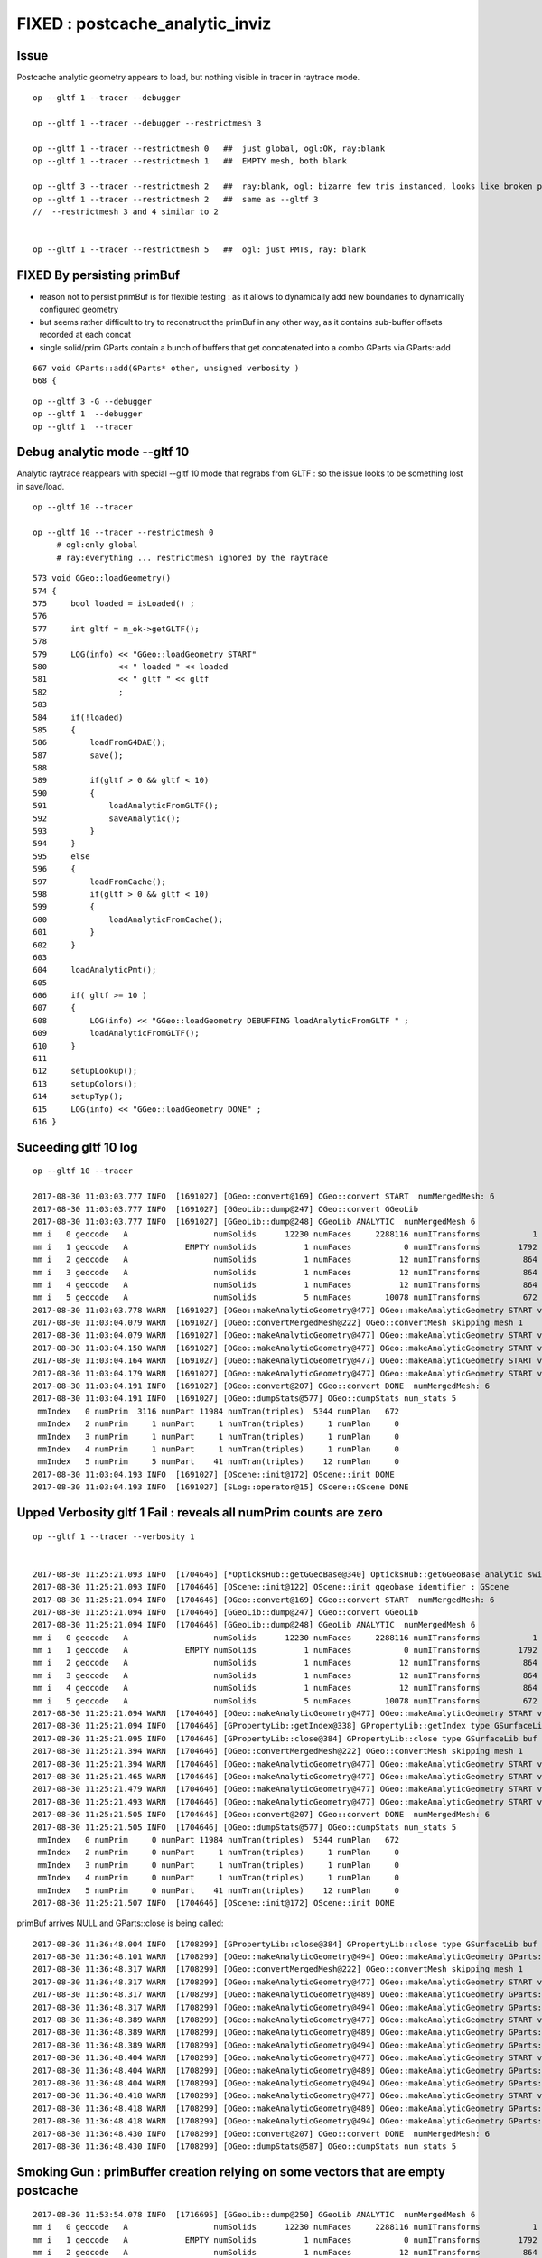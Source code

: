 FIXED : postcache_analytic_inviz
==================================

Issue 
----------

Postcache analytic geometry appears to load, 
but nothing visible in tracer in raytrace mode.


::

    op --gltf 1 --tracer --debugger

    op --gltf 1 --tracer --debugger --restrictmesh 3

    op --gltf 1 --tracer --restrictmesh 0   ##  just global, ogl:OK, ray:blank
    op --gltf 1 --tracer --restrictmesh 1   ##  EMPTY mesh, both blank

    op --gltf 3 --tracer --restrictmesh 2   ##  ray:blank, ogl: bizarre few tris instanced, looks like broken polygonization (the --gltf 3 not getting thru ?)
    op --gltf 1 --tracer --restrictmesh 2   ##  same as --gltf 3
    //  --restrictmesh 3 and 4 similar to 2  


    op --gltf 1 --tracer --restrictmesh 5   ##  ogl: just PMTs, ray: blank


FIXED By persisting primBuf 
---------------------------------


* reason not to persist primBuf is for flexible testing : as it allows to dynamically 
  add new boundaries to dynamically configured geometry  

* but seems rather difficult to try to reconstruct the primBuf in any
  other way, as it contains sub-buffer offsets recorded at each concat

* single solid/prim GParts contain a bunch of buffers that get concatenated 
  into a combo GParts via GParts::add

::

     667 void GParts::add(GParts* other, unsigned verbosity )
     668 {



::

     op --gltf 3 -G --debugger
     op --gltf 1  --debugger
     op --gltf 1  --tracer




Debug analytic mode --gltf 10
----------------------------------


Analytic raytrace reappears with special --gltf 10 mode that 
regrabs from GLTF : so the issue looks to be something lost in save/load.


::

    op --gltf 10 --tracer  

    op --gltf 10 --tracer --restrictmesh 0
         # ogl:only global 
         # ray:everything ... restrictmesh ignored by the raytrace 


::

     573 void GGeo::loadGeometry()
     574 {
     575     bool loaded = isLoaded() ;
     576 
     577     int gltf = m_ok->getGLTF();
     578 
     579     LOG(info) << "GGeo::loadGeometry START"
     580               << " loaded " << loaded
     581               << " gltf " << gltf
     582               ;
     583 
     584     if(!loaded)
     585     {
     586         loadFromG4DAE();
     587         save();
     588 
     589         if(gltf > 0 && gltf < 10)
     590         {
     591             loadAnalyticFromGLTF();
     592             saveAnalytic();
     593         }
     594     }
     595     else
     596     {
     597         loadFromCache();
     598         if(gltf > 0 && gltf < 10)
     599         {
     600             loadAnalyticFromCache();
     601         }
     602     }
     603 
     604     loadAnalyticPmt();
     605     
     606     if( gltf >= 10 )
     607     {
     608         LOG(info) << "GGeo::loadGeometry DEBUFFING loadAnalyticFromGLTF " ;
     609         loadAnalyticFromGLTF();
     610     }   
     611     
     612     setupLookup();
     613     setupColors();
     614     setupTyp();
     615     LOG(info) << "GGeo::loadGeometry DONE" ;
     616 }   



Suceeding gltf 10 log
------------------------

::


    op --gltf 10 --tracer  

    2017-08-30 11:03:03.777 INFO  [1691027] [OGeo::convert@169] OGeo::convert START  numMergedMesh: 6
    2017-08-30 11:03:03.777 INFO  [1691027] [GGeoLib::dump@247] OGeo::convert GGeoLib
    2017-08-30 11:03:03.777 INFO  [1691027] [GGeoLib::dump@248] GGeoLib ANALYTIC  numMergedMesh 6
    mm i   0 geocode   A                  numSolids      12230 numFaces     2288116 numITransforms           1
    mm i   1 geocode   A            EMPTY numSolids          1 numFaces           0 numITransforms        1792
    mm i   2 geocode   A                  numSolids          1 numFaces          12 numITransforms         864
    mm i   3 geocode   A                  numSolids          1 numFaces          12 numITransforms         864
    mm i   4 geocode   A                  numSolids          1 numFaces          12 numITransforms         864
    mm i   5 geocode   A                  numSolids          5 numFaces       10078 numITransforms         672
    2017-08-30 11:03:03.778 WARN  [1691027] [OGeo::makeAnalyticGeometry@477] OGeo::makeAnalyticGeometry START verbosity 1 mm 0
    2017-08-30 11:03:04.079 WARN  [1691027] [OGeo::convertMergedMesh@222] OGeo::convertMesh skipping mesh 1
    2017-08-30 11:03:04.079 WARN  [1691027] [OGeo::makeAnalyticGeometry@477] OGeo::makeAnalyticGeometry START verbosity 1 mm 2
    2017-08-30 11:03:04.150 WARN  [1691027] [OGeo::makeAnalyticGeometry@477] OGeo::makeAnalyticGeometry START verbosity 1 mm 3
    2017-08-30 11:03:04.164 WARN  [1691027] [OGeo::makeAnalyticGeometry@477] OGeo::makeAnalyticGeometry START verbosity 1 mm 4
    2017-08-30 11:03:04.179 WARN  [1691027] [OGeo::makeAnalyticGeometry@477] OGeo::makeAnalyticGeometry START verbosity 1 mm 5
    2017-08-30 11:03:04.191 INFO  [1691027] [OGeo::convert@207] OGeo::convert DONE  numMergedMesh: 6
    2017-08-30 11:03:04.191 INFO  [1691027] [OGeo::dumpStats@577] OGeo::dumpStats num_stats 5
     mmIndex   0 numPrim  3116 numPart 11984 numTran(triples)  5344 numPlan   672
     mmIndex   2 numPrim     1 numPart     1 numTran(triples)     1 numPlan     0
     mmIndex   3 numPrim     1 numPart     1 numTran(triples)     1 numPlan     0
     mmIndex   4 numPrim     1 numPart     1 numTran(triples)     1 numPlan     0
     mmIndex   5 numPrim     5 numPart    41 numTran(triples)    12 numPlan     0
    2017-08-30 11:03:04.193 INFO  [1691027] [OScene::init@172] OScene::init DONE
    2017-08-30 11:03:04.193 INFO  [1691027] [SLog::operator@15] OScene::OScene DONE



Upped Verbosity gltf 1 Fail : reveals all numPrim counts are zero
---------------------------------------------------------------------

::

    op --gltf 1 --tracer --verbosity 1


    2017-08-30 11:25:21.093 INFO  [1704646] [*OpticksHub::getGGeoBase@340] OpticksHub::getGGeoBase analytic switch   m_gltf 1 ggb GScene
    2017-08-30 11:25:21.093 INFO  [1704646] [OScene::init@122] OScene::init ggeobase identifier : GScene
    2017-08-30 11:25:21.094 INFO  [1704646] [OGeo::convert@169] OGeo::convert START  numMergedMesh: 6
    2017-08-30 11:25:21.094 INFO  [1704646] [GGeoLib::dump@247] OGeo::convert GGeoLib
    2017-08-30 11:25:21.094 INFO  [1704646] [GGeoLib::dump@248] GGeoLib ANALYTIC  numMergedMesh 6
    mm i   0 geocode   A                  numSolids      12230 numFaces     2288116 numITransforms           1
    mm i   1 geocode   A            EMPTY numSolids          1 numFaces           0 numITransforms        1792
    mm i   2 geocode   A                  numSolids          1 numFaces          12 numITransforms         864
    mm i   3 geocode   A                  numSolids          1 numFaces          12 numITransforms         864
    mm i   4 geocode   A                  numSolids          1 numFaces          12 numITransforms         864
    mm i   5 geocode   A                  numSolids          5 numFaces       10078 numITransforms         672
    2017-08-30 11:25:21.094 WARN  [1704646] [OGeo::makeAnalyticGeometry@477] OGeo::makeAnalyticGeometry START verbosity 1 mm 0
    2017-08-30 11:25:21.094 INFO  [1704646] [GPropertyLib::getIndex@338] GPropertyLib::getIndex type GSurfaceLib TRIGGERED A CLOSE  shortname []
    2017-08-30 11:25:21.095 INFO  [1704646] [GPropertyLib::close@384] GPropertyLib::close type GSurfaceLib buf 48,2,39,4
    2017-08-30 11:25:21.394 WARN  [1704646] [OGeo::convertMergedMesh@222] OGeo::convertMesh skipping mesh 1
    2017-08-30 11:25:21.394 WARN  [1704646] [OGeo::makeAnalyticGeometry@477] OGeo::makeAnalyticGeometry START verbosity 1 mm 2
    2017-08-30 11:25:21.465 WARN  [1704646] [OGeo::makeAnalyticGeometry@477] OGeo::makeAnalyticGeometry START verbosity 1 mm 3
    2017-08-30 11:25:21.479 WARN  [1704646] [OGeo::makeAnalyticGeometry@477] OGeo::makeAnalyticGeometry START verbosity 1 mm 4
    2017-08-30 11:25:21.493 WARN  [1704646] [OGeo::makeAnalyticGeometry@477] OGeo::makeAnalyticGeometry START verbosity 1 mm 5
    2017-08-30 11:25:21.505 INFO  [1704646] [OGeo::convert@207] OGeo::convert DONE  numMergedMesh: 6
    2017-08-30 11:25:21.505 INFO  [1704646] [OGeo::dumpStats@577] OGeo::dumpStats num_stats 5
     mmIndex   0 numPrim     0 numPart 11984 numTran(triples)  5344 numPlan   672
     mmIndex   2 numPrim     0 numPart     1 numTran(triples)     1 numPlan     0
     mmIndex   3 numPrim     0 numPart     1 numTran(triples)     1 numPlan     0
     mmIndex   4 numPrim     0 numPart     1 numTran(triples)     1 numPlan     0
     mmIndex   5 numPrim     0 numPart    41 numTran(triples)    12 numPlan     0
    2017-08-30 11:25:21.507 INFO  [1704646] [OScene::init@172] OScene::init DONE


primBuf arrives NULL and GParts::close is being called::

    2017-08-30 11:36:48.004 INFO  [1708299] [GPropertyLib::close@384] GPropertyLib::close type GSurfaceLib buf 48,2,39,4
    2017-08-30 11:36:48.101 WARN  [1708299] [OGeo::makeAnalyticGeometry@494] OGeo::makeAnalyticGeometry GParts::close DONE 
    2017-08-30 11:36:48.317 WARN  [1708299] [OGeo::convertMergedMesh@222] OGeo::convertMesh skipping mesh 1
    2017-08-30 11:36:48.317 WARN  [1708299] [OGeo::makeAnalyticGeometry@477] OGeo::makeAnalyticGeometry START verbosity 1 mm 2
    2017-08-30 11:36:48.317 WARN  [1708299] [OGeo::makeAnalyticGeometry@489] OGeo::makeAnalyticGeometry GParts::close START 
    2017-08-30 11:36:48.317 WARN  [1708299] [OGeo::makeAnalyticGeometry@494] OGeo::makeAnalyticGeometry GParts::close DONE 
    2017-08-30 11:36:48.389 WARN  [1708299] [OGeo::makeAnalyticGeometry@477] OGeo::makeAnalyticGeometry START verbosity 1 mm 3
    2017-08-30 11:36:48.389 WARN  [1708299] [OGeo::makeAnalyticGeometry@489] OGeo::makeAnalyticGeometry GParts::close START 
    2017-08-30 11:36:48.389 WARN  [1708299] [OGeo::makeAnalyticGeometry@494] OGeo::makeAnalyticGeometry GParts::close DONE 
    2017-08-30 11:36:48.404 WARN  [1708299] [OGeo::makeAnalyticGeometry@477] OGeo::makeAnalyticGeometry START verbosity 1 mm 4
    2017-08-30 11:36:48.404 WARN  [1708299] [OGeo::makeAnalyticGeometry@489] OGeo::makeAnalyticGeometry GParts::close START 
    2017-08-30 11:36:48.404 WARN  [1708299] [OGeo::makeAnalyticGeometry@494] OGeo::makeAnalyticGeometry GParts::close DONE 
    2017-08-30 11:36:48.418 WARN  [1708299] [OGeo::makeAnalyticGeometry@477] OGeo::makeAnalyticGeometry START verbosity 1 mm 5
    2017-08-30 11:36:48.418 WARN  [1708299] [OGeo::makeAnalyticGeometry@489] OGeo::makeAnalyticGeometry GParts::close START 
    2017-08-30 11:36:48.418 WARN  [1708299] [OGeo::makeAnalyticGeometry@494] OGeo::makeAnalyticGeometry GParts::close DONE 
    2017-08-30 11:36:48.430 INFO  [1708299] [OGeo::convert@207] OGeo::convert DONE  numMergedMesh: 6
    2017-08-30 11:36:48.430 INFO  [1708299] [OGeo::dumpStats@587] OGeo::dumpStats num_stats 5



Smoking Gun : primBuffer creation relying on some vectors that are empty postcache
----------------------------------------------------------------------------------------

::

    2017-08-30 11:53:54.078 INFO  [1716695] [GGeoLib::dump@250] GGeoLib ANALYTIC  numMergedMesh 6
    mm i   0 geocode   A                  numSolids      12230 numFaces     2288116 numITransforms           1
    mm i   1 geocode   A            EMPTY numSolids          1 numFaces           0 numITransforms        1792
    mm i   2 geocode   A                  numSolids          1 numFaces          12 numITransforms         864
    mm i   3 geocode   A                  numSolids          1 numFaces          12 numITransforms         864
    mm i   4 geocode   A                  numSolids          1 numFaces          12 numITransforms         864
    mm i   5 geocode   A                  numSolids          5 numFaces       10078 numITransforms         672
    2017-08-30 11:53:54.078 WARN  [1716695] [OGeo::makeAnalyticGeometry@477] OGeo::makeAnalyticGeometry START verbosity 1 mm 0
    2017-08-30 11:53:54.078 WARN  [1716695] [OGeo::makeAnalyticGeometry@489] OGeo::makeAnalyticGeometry GParts::close START 
    2017-08-30 11:53:54.078 INFO  [1716695] [GParts::registerBoundaries@764] GParts::registerBoundaries  verbosity 1 nbnd 11984 NumParts 11984
    2017-08-30 11:53:54.078 INFO  [1716695] [GPropertyLib::getIndex@338] GPropertyLib::getIndex type GSurfaceLib TRIGGERED A CLOSE  shortname []
    2017-08-30 11:53:54.079 INFO  [1716695] [GPropertyLib::close@384] GPropertyLib::close type GSurfaceLib buf 48,2,39,4
    2017-08-30 11:53:54.170 INFO  [1716695] [GParts::makePrimBuffer@873] GParts::makePrimBuffer verbosity 1 isPartList 0 isNodeTree 1 parts_per_prim.size 0 part_per_add.size 0 tran_per_add.size 0 plan_per_add.size 0
    2017-08-30 11:53:54.170 WARN  [1716695] [OGeo::makeAnalyticGeometry@494] OGeo::makeAnalyticGeometry GParts::close DONE 
    2017-08-30 11:53:54.392 WARN  [1716695] [OGeo::convertMergedMesh@222] OGeo::convertMesh skipping mesh 1
    2017-08-30 11:53:54.392 WARN  [1716695] [OGeo::makeAnalyticGeometry@477] OGeo::makeAnalyticGeometry START verbosity 1 mm 2
    2017-08-30 11:53:54.392 WARN  [1716695] [OGeo::makeAnalyticGeometry@489] OGeo::makeAnalyticGeometry GParts::close START 
    2017-08-30 11:53:54.392 INFO  [1716695] [GParts::registerBoundaries@764] GParts::registerBoundaries  verbosity 1 nbnd 1 NumParts 1
    2017-08-30 11:53:54.392 INFO  [1716695] [GParts::makePrimBuffer@873] GParts::makePrimBuffer verbosity 1 isPartList 0 isNodeTree 1 parts_per_prim.size 0 part_per_add.size 0 tran_per_add.size 0 plan_per_add.size 0
    2017-08-30 11:53:54.392 WARN  [1716695] [OGeo::makeAnalyticGeometry@494] OGeo::makeAnalyticGeometry GParts::close DONE 
    2017-08-30 11:53:54.464 WARN  [1716695] [OGeo::makeAnalyticGeometry@477] OGeo::makeAnalyticGeometry START verbosity 1 mm 3
    2017-08-30 11:53:54.464 WARN  [1716695] [OGeo::makeAnalyticGeometry@489] OGeo::makeAnalyticGeometry GParts::close START 
    2017-08-30 11:53:54.464 INFO  [1716695] [GParts::registerBoundaries@764] GParts::registerBoundaries  verbosity 1 nbnd 1 NumParts 1
    2017-08-30 11:53:54.464 INFO  [1716695] [GParts::makePrimBuffer@873] GParts::makePrimBuffer verbosity 1 isPartList 0 isNodeTree 1 parts_per_prim.size 0 part_per_add.size 0 tran_per_add.size 0 plan_per_add.size 0
    2017-08-30 11:53:54.464 WARN  [1716695] [OGeo::makeAnalyticGeometry@494] OGeo::makeAnalyticGeometry GParts::close DONE 
    2017-08-30 11:53:54.478 WARN  [1716695] [OGeo::makeAnalyticGeometry@477] OGeo::makeAnalyticGeometry START verbosity 1 mm 4
    2017-08-30 11:53:54.478 WARN  [1716695] [OGeo::makeAnalyticGeometry@489] OGeo::makeAnalyticGeometry GParts::close START 
    2017-08-30 11:53:54.478 INFO  [1716695] [GParts::registerBoundaries@764] GParts::registerBoundaries  verbosity 1 nbnd 1 NumParts 1
    2017-08-30 11:53:54.478 INFO  [1716695] [GParts::makePrimBuffer@873] GParts::makePrimBuffer verbosity 1 isPartList 0 isNodeTree 1 parts_per_prim.size 0 part_per_add.size 0 tran_per_add.size 0 plan_per_add.size 0
    2017-08-30 11:53:54.478 WARN  [1716695] [OGeo::makeAnalyticGeometry@494] OGeo::makeAnalyticGeometry GParts::close DONE 
    2017-08-30 11:53:54.493 WARN  [1716695] [OGeo::makeAnalyticGeometry@477] OGeo::makeAnalyticGeometry START verbosity 1 mm 5
    2017-08-30 11:53:54.493 WARN  [1716695] [OGeo::makeAnalyticGeometry@489] OGeo::makeAnalyticGeometry GParts::close START 
    2017-08-30 11:53:54.493 INFO  [1716695] [GParts::registerBoundaries@764] GParts::registerBoundaries  verbosity 1 nbnd 41 NumParts 41
    2017-08-30 11:53:54.493 INFO  [1716695] [GParts::makePrimBuffer@873] GParts::makePrimBuffer verbosity 1 isPartList 0 isNodeTree 1 parts_per_prim.size 0 part_per_add.size 0 tran_per_add.size 0 plan_per_add.size 0
    2017-08-30 11:53:54.493 WARN  [1716695] [OGeo::makeAnalyticGeometry@494] OGeo::makeAnalyticGeometry GParts::close DONE 
    2017-08-30 11:53:54.506 INFO  [1716695] [OGeo::convert@207] OGeo::convert DONE  numMergedMesh: 6
    2017-08-30 11:53:54.506 INFO  [1716695] [OGeo::dumpStats@587] OGeo::dumpStats num_stats 5
     mmIndex   0 numPrim     0 numPart 11984 numTran(triples)  5344 numPlan   672
     mmIndex   2 numPrim     0 numPart     1 numTran(triples)     1 numPlan     0



Initial Fail
-------------------


::

    2017-08-29 20:56:29.779 INFO  [1665179] [SLog::operator@15] OpticksViz::OpticksViz DONE
    2017-08-29 20:56:29.928 INFO  [1665179] [OScene::init@108] OScene::init (OContext) stack_size_bytes: 2180
    2017-08-29 20:56:29.928 INFO  [1665179] [OFunc::convert@28] OFunc::convert ptxname solve_callable.cu.ptx ctxname solve_callable funcnames  SolveCubicCallable num_funcs 1
    2017-08-29 20:56:29.946 INFO  [1665179] [OFunc::convert@44] OFunc::convert id 1 name SolveCubicCallable
    2017-08-29 20:56:29.946 INFO  [1665179] [*OpticksHub::getGGeoBase@340] OpticksHub::getGGeoBase analytic switch   m_gltf 1 ggb GScene
    2017-08-29 20:56:29.946 INFO  [1665179] [OScene::init@122] OScene::init ggeobase identifier : GScene
    2017-08-29 20:56:29.946 INFO  [1665179] [OGeo::convert@169] OGeo::convert START  numMergedMesh: 6
    2017-08-29 20:56:29.946 INFO  [1665179] [GGeoLib::dump@247] OGeo::convert GGeoLib
    2017-08-29 20:56:29.946 INFO  [1665179] [GGeoLib::dump@248] GGeoLib ANALYTIC  numMergedMesh 6
    mm i   0 geocode   A                  numSolids      12230 numFaces      403712 numITransforms           1
    mm i   1 geocode   A            EMPTY numSolids          1 numFaces           0 numITransforms        1792
    mm i   2 geocode   A                  numSolids          1 numFaces          12 numITransforms         864
    mm i   3 geocode   A                  numSolids          1 numFaces          12 numITransforms         864
    mm i   4 geocode   A                  numSolids          1 numFaces          12 numITransforms         864
    mm i   5 geocode   A                  numSolids          5 numFaces        2928 numITransforms         672
    2017-08-29 20:56:29.946 WARN  [1665179] [OGeo::makeAnalyticGeometry@477] OGeo::makeAnalyticGeometry START verbosity 0 mm 0
    2017-08-29 20:56:29.946 INFO  [1665179] [GPropertyLib::getIndex@338] GPropertyLib::getIndex type GSurfaceLib TRIGGERED A CLOSE  shortname []
    2017-08-29 20:56:29.947 INFO  [1665179] [GPropertyLib::close@384] GPropertyLib::close type GSurfaceLib buf 48,2,39,4
    2017-08-29 20:56:30.250 WARN  [1665179] [OGeo::convertMergedMesh@222] OGeo::convertMesh skipping mesh 1
    2017-08-29 20:56:30.250 WARN  [1665179] [OGeo::makeAnalyticGeometry@477] OGeo::makeAnalyticGeometry START verbosity 0 mm 2
    2017-08-29 20:56:30.321 WARN  [1665179] [OGeo::makeAnalyticGeometry@477] OGeo::makeAnalyticGeometry START verbosity 0 mm 3
    2017-08-29 20:56:30.336 WARN  [1665179] [OGeo::makeAnalyticGeometry@477] OGeo::makeAnalyticGeometry START verbosity 0 mm 4
    2017-08-29 20:56:30.351 WARN  [1665179] [OGeo::makeAnalyticGeometry@477] OGeo::makeAnalyticGeometry START verbosity 0 mm 5
    2017-08-29 20:56:30.369 INFO  [1665179] [SLog::operator@15] OScene::OScene DONE
    2017-08-29 20:56:30.369 WARN  [1665179] [OpEngine::init@65] OpEngine::init skip initPropagation as tracer mode is active  
    2017-08-29 20:56:30.369 INFO  [1665179] [SLog::operator@15] OpEngine::OpEngine DONE
    2017-08-29 20:56:30.388 FATAL [1665179] [*OContext::addEntry@44] OContext::addEntry P
    2017-08-29 20:56:30.388 INFO  [1665179] [SLog::operator@15] OKGLTracer::OKGLTracer DONE
    2017-08-29 20:56:30.388 INFO  [1665179] [SLog::operator@15] OKPropagator::OKPropagator DONE
    OKMgr::init
       OptiXVersion :            3080
    2017-08-29 20:56:30.388 INFO  [1665179] [SLog::operator@15] OKMgr::OKMgr DONE
    2017-08-29 20:56:30.388 INFO  [1665179] [Bookmarks::create@249] Bookmarks::create : persisting state to slot 0
    2017-08-29 20:56:30.388 INFO  [1665179] [Bookmarks::collect@273] Bookmarks::collect 0
    2017-08-29 20:56:30.391 WARN  [1665179] [OpticksViz::prepareGUI@366] App::prepareGUI NULL TimesTable 
    2017-08-29 20:56:30.391 INFO  [1665179] [OpticksViz::renderLoop@447] enter runloop 
    2017-08-29 20:56:30.436 INFO  [1665179] [OpticksViz::renderLoop@452] after frame.show() 
    2017-08-29 20:56:30.522 INFO  [1665179] [Animator::Summary@313] Composition::gui setup Animation   OFF 0/0/    0.0000



Note that usual bounds dumping from GPU doesnt show up, eg with tboolean-torus::

    2017-08-29 21:00:05.539 INFO  [1666698] [SLog::operator@15] OKMgr::OKMgr DONE
    2017-08-29 21:00:05.540 INFO  [1666698] [OpticksRun::setGensteps@81] OpticksRun::setGensteps 1,6,4
    2017-08-29 21:00:05.540 INFO  [1666698] [OpticksRun::passBaton@95] OpticksRun::passBaton nopstep 0x7fbfe5b40d50 genstep 0x7fbfe0698c70
    2017-08-29 21:00:05.540 FATAL [1666698] [OKPropagator::propagate@65] OKPropagator::propagate(1) OK INTEROP DEVELOPMENT
    2017-08-29 21:00:05.540 INFO  [1666698] [Composition::setCenterExtent@991] Composition::setCenterExtent ce 0.0000,0.0000,0.0000,400.0000
    2017-08-29 21:00:05.540 INFO  [1666698] [OpticksHub::target@505] OpticksHub::target (geocenter) mmce 0.0000,0.0000,0.0000,400.0000
    2017-08-29 21:00:05.540 INFO  [1666698] [OpticksViz::uploadEvent@289] OpticksViz::uploadEvent (1)
    2017-08-29 21:00:05.542 INFO  [1666698] [Rdr::upload@303]       axis_attr vpos cn        3 sh                3,3,4 id    12 dt   0x7fbfe0600970 hd     Y nb        144 GL_STATIC_DRAW
    2017-08-29 21:00:05.543 INFO  [1666698] [Rdr::upload@303]    genstep_attr vpos cn        1 sh                1,6,4 id    13 dt   0x7fbfe0698ad0 hd     Y nb         96 GL_STATIC_DRAW
    2017-08-29 21:00:05.547 INFO  [1666698] [Rdr::upload@303]    nopstep_attr vpos cn        0 sh                0,4,4 id    14 dt              0x0 hd     N nb          0 GL_STATIC_DRAW
    2017-08-29 21:00:05.548 INFO  [1666698] [Rdr::upload@303]     photon_attr vpos cn    10000 sh            10000,4,4 id    15 dt              0x0 hd     N nb     640000 GL_DYNAMIC_DRAW
    2017-08-29 21:00:05.561 INFO  [1666698] [Rdr::upload@303]     record_attr rpos cn   100000 sh         10000,10,2,4 id    16 dt              0x0 hd     N nb    1600000 GL_STATIC_DRAW
    2017-08-29 21:00:05.584 INFO  [1666698] [Rdr::upload@303]   sequence_attr phis cn    10000 sh            10000,1,2 id    17 dt              0x0 hd     N nb     160000 GL_STATIC_DRAW
    2017-08-29 21:00:05.584 INFO  [1666698] [Rdr::upload@303]     phosel_attr psel cn    10000 sh            10000,1,4 id    18 dt              0x0 hd     N nb      40000 GL_STATIC_DRAW
    2017-08-29 21:00:05.584 INFO  [1666698] [Rdr::upload@303]     recsel_attr rsel cn   100000 sh         10000,10,1,4 id    19 dt              0x0 hd     N nb     400000 GL_STATIC_DRAW
    2017-08-29 21:00:05.584 INFO  [1666698] [OpticksViz::uploadEvent@296] OpticksViz::uploadEvent (1) DONE 
    2017-08-29 21:00:05.584 INFO  [1666698] [OEvent::createBuffers@62] OEvent::createBuffers  genstep 1,6,4 nopstep 0,4,4 photon 10000,4,4 record 10000,10,2,4 phosel 10000,1,4 recsel 10000,10,1,4 sequence 10000,1,2 seed 10000,1,1 hit 0,4,4
    2017-08-29 21:00:05.585 INFO  [1666698] [OEvent::uploadGensteps@242] OEvent::uploadGensteps (INTEROP) SKIP OpenGL BufferId 13
    2017-08-29 21:00:05.585 INFO  [1666698] [OpSeeder::seedComputeSeedsFromInteropGensteps@64] OpSeeder::seedComputeSeedsFromInteropGensteps : WITH_SEED_BUFFER 
    2017-08-29 21:00:05.593 INFO  [1666698] [OContext::close@219] OContext::close numEntryPoint 2
    ## intersect_analytic.cu:bounds pts:   2 pln:   0 trs:   6 
    ##csg_bounds_prim primIdx   0 partOffset   0 numParts   1 height  0 numNodes  1 tranBuffer_size   6 
    ##csg_bounds_prim primIdx   1 partOffset   1 numParts   1 height  0 numNodes  1 tranBuffer_size   6 
    ##csg_bounds_prim primIdx   0 nodeIdx  1 depth  0 elev  0 typecode 23 tranOffset  0 gtransformIdx  1 complement 0 
    ##csg_bounds_prim primIdx   1 nodeIdx  1 depth  0 elev  0 typecode  6 tranOffset  1 gtransformIdx  1 complement 0 

       1.000    0.000    0.000    0.000   (trIdx:  0)[vt]
       0.000    1.000    0.000    0.000

       1.000    0.000    0.000    0.000   (trIdx:  3)[vt]
       0.000    1.000    0.000    0.000

       0.000    0.000    1.000    0.000   (trIdx:  0)[vt]
       0.000    0.000    0.000    1.000

       0.000    0.000    1.000    0.000   (trIdx:  3)[vt]
       0.000    0.000    0.000    1.000
    // csg_bounds_torus rmajor 100.000000 rminor 50.000000 rsum 150.000000  tr 1  
    // intersect_analytic.cu:bounds primIdx 0 primFlag 101 min  -150.0000  -150.0000   -50.0000 max   150.0000   150.0000    50.0000 
    // intersect_analytic.cu:bounds primIdx 1 primFlag 101 min  -400.0000  -400.0000  -400.0000 max   400.0000   400.0000   400.0000 
    2017-08-29 21:00:06.833 INFO  [1666698] [OPropagator::prelaunch@149] 1 : (0;10000,1) prelaunch_times vali,comp,prel,lnch  0.0000 0.5444 0.5704 0.0000
    2017-08-29 21:00:06.845 INFO  [1666698] [OPropagator::launch@169] 1 : (0;10000,1) launch_times vali,comp,prel,lnch  0.0000 0.0000 0.0000 0.0116
    2017-08-29 21:00:06.845 INFO  [1666698] [OpIndexer::indexSequenceInterop@258] OpIndexer::indexSequenceInterop slicing (OBufBase*)m_seq 
    2017-08-29 21:00:06.856 INFO  [1666698] [OpticksViz::indexPresentationPrep@323] OpticksViz::indexPresentationPrep
    2017-08-29 21:00:06.859 INFO  [1666698] [GPropertyLib::close@384] GPropertyLib::close type GBndLib buf 125,4,2,39,4



